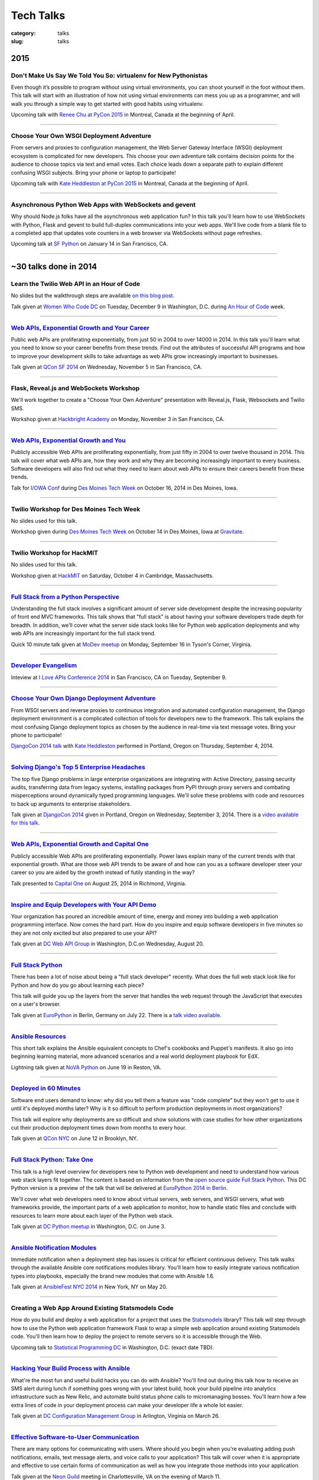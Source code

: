 Tech Talks
==========

:category: talks
:slug: talks


2015
----

Don't Make Us Say We Told You So: virtualenv for New Pythonistas
~~~~~~~~~~~~~~~~~~~~~~~~~~~~~~~~~~~~~~~~~~~~~~~~~~~~~~~~~~~~~~~~
Even though it’s possible to program without using virtual environments, you 
can shoot yourself in the foot without them. This talk will start with an 
illustration of how not using virtual environments can mess you up as a 
programmer, and will walk you through a simple way to get started with good 
habits using virtualenv.

Upcoming talk with 
`Renee Chu at PyCon 2015 <https://us.pycon.org/2015/schedule/presentation/421/>`_ 
in Montreal, Canada at the beginning of April.


----

Choose Your Own WSGI Deployment Adventure
~~~~~~~~~~~~~~~~~~~~~~~~~~~~~~~~~~~~~~~~~
From servers and proxies to configuration management, the Web Server Gateway 
Interface (WSGI) deployment ecosystem is complicated for new developers. This 
choose your own adventure talk contains decision points for the audience to 
choose topics via text and email votes. Each choice leads down a separate path 
to explain different confusing WSGI subjects. Bring your phone or laptop to 
participate!

Upcoming talk with 
`Kate Heddleston at PyCon 2015 <https://us.pycon.org/2015/schedule/presentation/336/>`_ 
in Montreal, Canada at the beginning of April.

----


Asynchronous Python Web Apps with WebSockets and gevent
~~~~~~~~~~~~~~~~~~~~~~~~~~~~~~~~~~~~~~~~~~~~~~~~~~~~~~~
Why should Node.js folks have all the asynchronous web application fun? In 
this talk you'll learn how to use WebSockets with Python, Flask and gevent to 
build full-duplex communications into your web apps. We'll live code from a 
blank file to a completed app that updates vote counters in a web browser via 
WebSockets without page refreshes.

Upcoming talk at `SF Python <http://www.meetup.com/sfpython/>`_ on January
14 in San Francisco, CA.

----


~30 talks done in 2014
----------------------

Learn the Twilio Web API in an Hour of Code
~~~~~~~~~~~~~~~~~~~~~~~~~~~~~~~~~~~~~~~~~~~
No slides but the walkthrough steps are available 
`on this blog post </women-who-code-dc-workshop.html>`_.


Talk given at `Women Who Code DC <http://www.meetup.com/Women-Who-Code-DC/events/219004596/>`_ 
on Tuesday, December 9 in Washington, D.C. during
`An Hour of Code <http://csedweek.org/>`_ week.

----


`Web APIs, Exponential Growth and Your Career </presentations/2014-qcon-web-apis-career.html>`_
~~~~~~~~~~~~~~~~~~~~~~~~~~~~~~~~~~~~~~~~~~~~~~~~~~~~~~~~~~~~~~~~~~~~~~~~~~~~~~~~~~~~~~~~~~~~~~~
Public web APIs are proliferating exponentially, from just 50 in 2004 to 
over 14000 in 2014. In this talk you'll learn what you need to know so your 
career benefits from these trends. Find out the attributes of successful API 
programs and how to improve your development skills to take advantage as web 
APIs grow increasingly important to businesses.

Talk given at `QCon SF 2014 <http://qconsf.com/>`_ on Wednesday, November 5 
in San Francisco, CA. 

----


Flask, Reveal.js and WebSockets Workshop
~~~~~~~~~~~~~~~~~~~~~~~~~~~~~~~~~~~~~~~~
We'll work together to create a "Choose Your Own Adventure" presentation with 
Reveal.js, Flask, Websockets and Twilio SMS.

Workshop given at 
`Hackbright Academy <http://www.hackbrightacademy.com/>`_ on Monday,
November 3 in San Francisco, CA.

----


`Web APIs, Exponential Growth and You </presentations/2014-apis-exponential-growth-you-iowa-conf.html>`_
~~~~~~~~~~~~~~~~~~~~~~~~~~~~~~~~~~~~~~~~~~~~~~~~~~~~~~~~~~~~~~~~~~~~~~~~~~~~~~~~~~~~~~~~~~~~~~~~~~~~~~~~
Publicly accessible Web APIs are proliferating exponentially, from just 
fifty in 2004 to over twelve thousand in 2014. This talk will cover what web 
APIs are, how they work and why they are becoming increasingly important to 
every business. Software developers will also find out what they need to 
learn about web APIs to ensure their careers benefit from these trends.

Talk for `I/OWA Conf <http://iowaconf.com/>`_ during 
`Des Moines Tech Week <http://techweekdesmoines.com/>`_ on October 16, 2014
in Des Moines, Iowa.

----


Twilio Workshop for Des Moines Tech Week
~~~~~~~~~~~~~~~~~~~~~~~~~~~~~~~~~~~~~~~~
No slides used for this talk.

Workshop given during `Des Moines Tech Week <http://techweekdesmoines.com/>`_ 
on October 14 in Des Moines, Iowa at 
`Gravitate <http://www.gravitatedsm.com/>`_.

----


Twilio Workshop for HackMIT
~~~~~~~~~~~~~~~~~~~~~~~~~~~
No slides used for this talk.

Workshop given at `HackMIT <https://www.hackmit.org/>`_ on Saturday, 
October 4 in Cambridge, Massachusetts.


----


`Full Stack from a Python Perspective </presentations/2014-full-stack-python-perspective.html>`_
~~~~~~~~~~~~~~~~~~~~~~~~~~~~~~~~~~~~~~~~~~~~~~~~~~~~~~~~~~~~~~~~~~~~~~~~~~~~~~~~~~~~~~~~~~~~~~~~
Understanding the full stack involves a significant amount of server side
development despite the increasing popularity of front end MVC frameworks.
This talk shows that "full stack" is about having your software developers
trade depth for breadth. In addition, we'll cover what the server side stack 
looks like for Python web application deployments and why web APIs are 
increasingly important for the full stack trend.

Quick 10 minute talk given at
`MoDev meetup <http://www.meetup.com/modevdc/events/202380822/>`_ on 
Monday, September 16 in Tyson's Corner, Virginia.

----


`Developer Evangelism <https://blog.apigee.com/detail/the_innovator_spotlight_interview_matt_makai_twilio>`_
~~~~~~~~~~~~~~~~~~~~~~~~~~~~~~~~~~~~~~~~~~~~~~~~~~~~~~~~~~~~~~~~~~~~~~~~~~~~~~~~~~~~~~~~~~~~~~~~~~~~~~~~~~~~

Inteview at `I Love APIs Conference 2014 <http://iloveapis2014.com/>`_ in 
San Francisco, CA on Tuesday, September 9.

----


`Choose Your Own Django Deployment Adventure </presentations/2014-djangocon-deployment.html>`_
~~~~~~~~~~~~~~~~~~~~~~~~~~~~~~~~~~~~~~~~~~~~~~~~~~~~~~~~~~~~~~~~~~~~~~~~~~~~~~~~~~~~~~~~~~~~~~
From WSGI servers and reverse proxies to continuous integration and 
automated configuration management, the Django deployment environment 
is a complicated collection of tools for developers new to the framework. 
This talk explains the most confusing Django deployment topics as chosen 
by the audience in real-time via text message votes. Bring your phone to 
participate!

`DjangoCon 2014 talk <http://www.djangocon.us/schedule/presentation/5/>`_ 
with 
`Kate Heddleston <http://kateheddleston.com/>`_ performed in Portland, Oregon 
on Thursday, September 4, 2014.

----


`Solving Django's Top 5 Enterprise Headaches </presentations/2014-djangocon-top-5-enterprise.html>`_
~~~~~~~~~~~~~~~~~~~~~~~~~~~~~~~~~~~~~~~~~~~~~~~~~~~~~~~~~~~~~~~~~~~~~~~~~~~~~~~~~~~~~~~~~~~~~~~~~~~~
The top five Django problems in large enterprise organizations are 
integrating with Active Directory, passing security audits, transferring 
data from legacy systems, installing packages from PyPI through proxy 
servers and combating misperceptions around dynamically typed programming 
languages. We'll solve these problems with code and resources to back up 
arguments to enterprise stakeholders.

Talk given at 
`DjangoCon 2014 <http://www.djangocon.us/schedule/presentation/10/>`_ 
given in Portland, Oregon on Wednesday, September 3, 2014. There is a
`video available for this talk <https://www.youtube.com/watch?v=aMtiCX38w20>`_.

----


`Web APIs, Exponential Growth and Capital One </presentations/2014-cap1-api-power-laws.html>`_
~~~~~~~~~~~~~~~~~~~~~~~~~~~~~~~~~~~~~~~~~~~~~~~~~~~~~~~~~~~~~~~~~~~~~~~~~~~~~~~~~~~~~~~~~~~~~~
Publicly accessible Web APIs are proliferating exponentially. Power laws
explain many of the current trends with that exponential growth. What are 
those web API trends to be aware of and how can you as a software developer
steer your career so you are aided by the growth instead of futily standing
in the way?

Talk presented to `Capital One <https://www.capitalone.com/>`_ on 
August 25, 2014 in Richmond, Virginia.

----


`Inspire and Equip Developers with Your API Demo </presentations/2014-dc-web-api-inspire-equip-devs.html>`_
~~~~~~~~~~~~~~~~~~~~~~~~~~~~~~~~~~~~~~~~~~~~~~~~~~~~~~~~~~~~~~~~~~~~~~~~~~~~~~~~~~~~~~~~~~~~~~~~~~~~~~~~~~~
Your organization has poured an incredible amount of time, energy and money
into building a web application programming interface. Now comes the hard 
part. How do you inspire and equip software developers in five minutes
so they are not only excited but also prepared to use your API?

Talk given at 
`DC Web API Group <http://www.meetup.com/DC-Web-API-User-Group/events/199434682/>`_ 
in Washington, D.C.on Wednesday, August 20.

----


`Full Stack Python </presentations/2014-full-stack-python-berlin.html>`_
~~~~~~~~~~~~~~~~~~~~~~~~~~~~~~~~~~~~~~~~~~~~~~~~~~~~~~~~~~~~~~~~~~~~~~~~
There has been a lot of noise about being a "full stack developer" recently. 
What does the full web stack look like for Python and how do you go about 
learning each piece?

This talk will guide you up the layers from the server that handles the web 
request through the JavaScript that executes on a user's browser.

Talk given at
`EuroPython <https://ep2014.europython.eu/en/schedule/schedule/>`_ 
in Berlin, Germany on July 22. There is a 
`talk video available <https://www.youtube.com/watch?v=s6NaOKD40rY>`_.

----


`Ansible Resources </presentations/2014-ansible-resources.html>`_
~~~~~~~~~~~~~~~~~~~~~~~~~~~~~~~~~~~~~~~~~~~~~~~~~~~~~~~~~~~~~~~~~
This short talk explains the Ansible equivalent concepts to Chef's cookbooks 
and Puppet's manifests. It also go into beginning learning material, more
advanced scenarios and a real world deployment playbook for EdX.

Lightning talk given at 
`NoVA Python <http://www.meetup.com/NOVA-Python/events/169170702/>`_ 
on June 19 in Reston, VA.

----


`Deployed in 60 Minutes </presentations/2014-qcon-deployed-60-mins.html>`_
~~~~~~~~~~~~~~~~~~~~~~~~~~~~~~~~~~~~~~~~~~~~~~~~~~~~~~~~~~~~~~~~~~~~~~~~~~
Software end users demand to know: why did you tell them a feature was "code 
complete" but they won't get to use it until it's deployed months later? Why 
is it so difficult to perform production deployments in most organizations?
 
This talk will explore why deployments are so difficult and show solutions 
with case studies for how other organizations cut their production deployment 
times down from months to every hour.

Talk given at `QCon NYC <https://qconnewyork.com/users/matt-makai>`_ 
on June 12 in Brooklyn, NY.

----


`Full Stack Python: Take One </presentations/2014-full-stack-python-dc.html>`_
~~~~~~~~~~~~~~~~~~~~~~~~~~~~~~~~~~~~~~~~~~~~~~~~~~~~~~~~~~~~~~~~~~~~~~~~~~~~~~
This talk is a high level overview for developers new to Python web 
development and need to understand how various web stack layers fit 
together. The content is based on information from the 
`open source guide Full Stack Python <http://www.fullstackpython.com/>`_. 
This DC Python version is a preview of the talk that will be delivered at 
`EuroPython 2014 in Berlin <https://ep2014.europython.eu/en/event/talks/>`_.

We'll cover what web developers need to know about virtual servers, web 
servers, and WSGI servers, what web frameworks provide, the important 
parts of a web application to monitor, how to handle static files and 
conclude with resources to learn more about each layer of the Python web 
stack.

Talk given at 
`DC Python meetup <http://www.meetup.com/DCPython/events/184415582/>`_ 
in Washington, D.C. on June 3.

----


`Ansible Notification Modules </presentations/2014-ansible-notification-modules.html>`_
~~~~~~~~~~~~~~~~~~~~~~~~~~~~~~~~~~~~~~~~~~~~~~~~~~~~~~~~~~~~~~~~~~~~~~~~~~~~~~~~~~~~~~~~~~~
Immediate notification when a deployment step has issues is critical for 
efficient continuous delivery. This talk walks through the available Ansible 
core notifications modules library. You'll learn how to easily integrate 
various notification types into playbooks, especially the brand new modules 
that come with Ansible 1.6.

Talk given at 
`AnsibleFest NYC 2014 <https://www.eventbrite.com/e/ansiblefest-nyc-2014-tickets-10952628607>`_
in New York, NY on May 20.

----


Creating a Web App Around Existing Statsmodels Code
~~~~~~~~~~~~~~~~~~~~~~~~~~~~~~~~~~~~~~~~~~~~~~~~~~~
How do you build and deploy a web application for a project that uses the 
`Statsmodels <https://github.com/statsmodels/statsmodels/>`_ library? 
This talk will step through how to use the Python web application framework 
Flask to wrap a simple web application around existing Statsmodels code. You'll
then learn how to deploy the project to remote servers so it is accessible
through the Web.

Upcoming talk to 
`Statistical Programming DC <http://www.meetup.com/stats-prog-dc/>`_ 
in Washington, D.C. (exact date TBD).

----


`Hacking Your Build Process with Ansible </presentations/2014-hacking-build-process-ansible.html>`_
~~~~~~~~~~~~~~~~~~~~~~~~~~~~~~~~~~~~~~~~~~~~~~~~~~~~~~~~~~~~~~~~~~~~~~~~~~~~~~~~~~~~~~~~~~~~~~~~~~~
What're the most fun and useful build hacks you can do with Ansible? You'll 
find out during this talk how to receive an SMS alert during lunch if 
something goes wrong with your latest build, hook your build pipeline into 
analytics infrastructure such as New Relic, and automate build status phone 
calls to micromanaging bosses. You'll learn how a few extra lines of code in 
your deployment process can make your developer life a whole lot easier.

Talk given at `DC Configuration Management Group <http://www.meetup.com/DC-Configuration-Management-Group/events/170471292/>`_
in Arlington, Virginia on March 26.

----


`Effective Software-to-User Communication </presentations/2014-neon-guild-effective-software-to-user-communication.html>`_
~~~~~~~~~~~~~~~~~~~~~~~~~~~~~~~~~~~~~~~~~~~~~~~~~~~~~~~~~~~~~~~~~~~~~~~~~~~~~~~~~~~~~~~~~~~~~~~~~~~~~~~~~~~~~~~~~~~~~~~~~~
There are many options for communicating with users. Where should you begin
when you're evaluating adding push notifications, emails, text message 
alerts, and voice calls to your application? This talk will cover when it is
appropriate and effective to use certain forms of communication as well as
how you integrate those methods into your application.

Talk given at the `Neon Guild <http://www.neonguild.org/>`_ meeting in 
Charlottesville, VA on the evening of March 11.

----


`Automated Deployments with Ansible & Fabric </presentations/2014-cos-ansible.html>`_
~~~~~~~~~~~~~~~~~~~~~~~~~~~~~~~~~~~~~~~~~~~~~~~~~~~~~~~~~~~~~~~~~~~~~~~~~~~~~~~~~~~~~
This talk will show how to automated Linux and Python stack deployments with 
Ansible and Fabric. You'll learn how to apply these libraries to your 
project and see how to use Ansible Playbooks with tasks, handlers, and 
templates to go from a bare Linux installation to a running Python web 
application.

Talk given to the
`Center for Open Science <http://centerforopenscience.org/>`_ in 
Charlottesville, VA on March 11 at lunch.

----


`Finding, Evaluating, and Integrating External APIs </presentations/2014-capital-one-find-evaluate-integrate-external-apis.html>`_
~~~~~~~~~~~~~~~~~~~~~~~~~~~~~~~~~~~~~~~~~~~~~~~~~~~~~~~~~~~~~~~~~~~~~~~~~~~~~~~~~~~~~~~~~~~~~~~~~~~~~~~~~~~~~~~~~~~~~~~~~~~~~~~~~~
Modern software applications combine custom code with third party APIs, 
such as Twilio and Stripe, to create a complete product. Choosing the 
right services for your application can make or break its usefulness to 
users as well as your sanity during maintenance. This talk will show you 
how to find, evaluate, and integrate external APIs to maximize their value
in your software application.

Upcoming session at `Capital One <https://www.capitalone.com/>`_'s internal
API Summit on March 5 in McLean, Virginia.

----

..  Appropriate Software Communications
    ~~~~~~~~~~~~~~~~~~~~~~~~~~~~~~~~~~~
    When is it appropriate to send an email, push notification, text message,
    or voice call to users from your web or mobile application? This
    short talk covers several important rules for fostering maximum user 
    engagement while avoiding spamming your customers.
    Upcoming short 10 minute talk on March 3 to 
    `DC Nightowls <http://www.meetup.com/dcnightowls/>`_ in the Dupont 
    neighborhood of Washington, D.C.
    ----


`DevOps: Adoption through Culture, Automation, Measurement, and Sharing </presentations/2014-adapt-devops.html>`_
~~~~~~~~~~~~~~~~~~~~~~~~~~~~~~~~~~~~~~~~~~~~~~~~~~~~~~~~~~~~~~~~~~~~~~~~~~~~~~~~~~~~~~~~~~~~~~~~~~~~~~~~~~~~~~~~~~~~~~~~~
The DevOps movement is built on a real need in the software development 
community: how to rapidly deploy Agile teams' dramatically increased 
output into production. This talk will show the advent of the DevOps 
movement and provide greater understanding based on the Culture, Automation, 
Measurement and Sharing (CAMS) framework. The audience will leave this 
presentation with immediate actions to drive DevOps adoption within their 
organizations.

Upcoming talk at `ADAPT <http://afei.org/events/4A21/Pages/default.aspx>`_  on February 20 in Arlington, Virginia.

----


`How to Win Friends and Influence Hackathon Judges with Twilio </presentations/2014-codeday-dc-twilio-intro.html>`_
~~~~~~~~~~~~~~~~~~~~~~~~~~~~~~~~~~~~~~~~~~~~~~~~~~~~~~~~~~~~~~~~~~~~~~~~~~~~~~~~~~~~~~~~~~~~~~~~~~~~~~~~~~~~~~~~~~~
What is Twilio and how can you use its API to win at hackathons? Almost
any web or mobile app can be made better by integrating text messaging or
voice calling into its functionality. Twilio gives you the power to reach
the audience and judges during your demo. It's also easily integrated within 
a few minutes, which is key at time constrained events like hackathons.

Postponed due to inclement weather in D.C. on February 15. Talk was to be
presented at `CodeDay DC <http://dc.codeday.org/>`_ in the Dupont 
neighborhood of Washington, D.C.

----


`Making Dev + Ops Work </presentations/2014-finra-dev-plus-ops.html>`_
~~~~~~~~~~~~~~~~~~~~~~~~~~~~~~~~~~~~~~~~~~~~~~~~~~~~~~~~~~~~~~~~~~~~~~~~~~~~~~~~~~~~~~~~~~~~~~~~~~~~~~~~~~~~~~~~~~~~~
Getting DevOps to work in any organization is difficult because developers 
speak a different language than ops. This talk focuses on bridging the divide 
between the application developer and system administrator perspectives, 
improving infrastructure incrementally, and showing progress to skeptical 
non-technical colleagues in a 'because we've always done it that way 
environment.

Talk presented on January 22 to the 
`Financial Industry Regulatory Authority <http://www.finra.org/>`_
(FINRA) on January 22 in Rockville, Maryland.

----


`Fully Automated Django Deployments with Ansible </presentations/2014-san-fran-django-ansible.html>`_
~~~~~~~~~~~~~~~~~~~~~~~~~~~~~~~~~~~~~~~~~~~~~~~~~~~~~~~~~~~~~~~~~~~~~~~~~~~~~~~~~~~~~~~~~~~~~~~~~~~~~
This talk will show how to fully automated Linux, Nginx, 
Gunicorn, and Python/Django stack deployments with Ansible (and a little 
bit of Fabric for ad hoc tasks). This talk will dive into an open source 
Django project and show how to use Ansible Playbooks with tasks, 
handlers, and templates to go from a bare Linux installation to a 
running Django web application.

Tech talk given at
`San Francisco Django <http://www.meetup.com/The-San-Francisco-Django-Meetup-Group/events/151920512/>`_ 
on Tuesday, January 14 hosted at `Yelp <http://www.yelp.com/about>`_ 
headquarters. There is a `video available of the talk <http://www.youtube.com/watch?v=pg-cOPVYKCw>`_.

----


`Txt 2 React: Instant Presentation Feedback From Audience Text Messages </presentations/2014-txt2react-twilio-app.html>`_
~~~~~~~~~~~~~~~~~~~~~~~~~~~~~~~~~~~~~~~~~~~~~~~~~~~~~~~~~~~~~~~~~~~~~~~~~~~~~~~~~~~~~~~~~~~~~~~~~~~~~~~~~~~~~~~~~~~~~~~~~
`Txt 2 React <https://github.com/makaimc/txt2react>`_ is an open source web 
application I built to facilitate immediate feedback from an audience 
during a presentation. The app is written in Django and easily deployable to
virtual private servers by using Ansible. Txt 2 React uses the Twilio platform 
to provision phone numbers for feedback collection through the audience's
text messages.

Talk and demo presented on January 8 at `Twilio <https://www.twilio.com/>`_ 
headquarters in San Francisco.

----



14 talks from 2013
------------------

`Static Sites With Pelican </presentations/pelican-static-sites.html>`_
~~~~~~~~~~~~~~~~~~~~~~~~~~~~~~~~~~~~~~~~~~~~~~~~~~~~~~~~~~~~~~~~~~~~~~~
Pelican is a Python-powered static website generator that combines
a markup language such a ReStructuredText or Markdown with Jinja2 
templates to output HTML pages. Those pages combined with CSS, images, 
JavaScript, and third party services can be hosted for free or low cost
on services such as GitHub Pages or Amazon S3 with CloudFront. This talk
goes over what Pelican does and how it can help you instantly scale
a static website to virtually unlimited traffic for free.

15 minute tech talk presented at `Twilio <https://www.twilio.com/>`_ on 
November 8 in San Francisco, CA.

----


`An Introduction to Sending SMS Texts with Twilio </presentations/dc-python-intro-send-text-msgs-twilio.html>`_
~~~~~~~~~~~~~~~~~~~~~~~~~~~~~~~~~~~~~~~~~~~~~~~~~~~~~~~~~~~~~~~~~~~~~~~~~~~~~~~~~~~~~~~~~~~~~~~~~~~~~~~~~~~~~~~~~~~~~~~~~~~~~~~~~~~
Text messages are one of the best communication methods for sending time
sensitive information and alerting users to take immediate action. Twilio 
makes sending Short Message Service (SMS) messages easy with a few lines of 
code. This talk walks through the Twilio service, sign up process, API,
Python library, and how to easily integrate sending text messages into a new
or existing Python application.

45 minute talk presented to 
`DC Python on October 22 <http://www.meetup.com/dcpython/events/140875652/>`_ 
at `Canvas.co <http://canvas.co/work>`_ in Washington, D.C.

----


`DevOps Deployments-as-a-Service </presentations/dc-cont-intg-delivery-devops-service.html>`_
~~~~~~~~~~~~~~~~~~~~~~~~~~~~~~~~~~~~~~~~~~~~~~~~~~~~~~~~~~~~~~~~~~~~~~~~~~~~~~~~~~~~~~~~~~~~~
What are the best software-as-a-service platforms for building and deploying 
your code? How can they help you quickly get a project off the ground and 
sustain best practices as your codebase continues to scale? This talk 
answers these questions and more by introducing you to services such as 
Circle CI, Travis CI, factor.io, Code Climate, and many others, which take 
the burden off setting up the infrastructure yourself. The talk will 
balance out the discussion with the downsides to these platforms and 
ways to avoid being locked in to declining providers.

Presented to 
`DC Continuous Delivery <http://www.meetup.com/DC-continuous-integration/events/127362992/>`_ on September 25th in Arlington, VA.

----


`Making Django Play Nice With Third Party Services </presentations/djangocon-2013.html>`_
~~~~~~~~~~~~~~~~~~~~~~~~~~~~~~~~~~~~~~~~~~~~~~~~~~~~~~~~~~~~~~~~~~~~~~~~~~~~~~~~~~~~~~~~~
Modern Django projects combine custom apps with third party services, 
such as Twilio and Stripe, to create a complete product. Choosing the 
right services for your application can make or break its usefulness to 
users as well as your sanity during maintenance. This talk will show you 
how to properly evaluate, integrate, and maximize what you get out of 
SaaS products in your Django projects.

Talk given at `DjangoCon US <http://www.djangocon.us/schedule/>`_ on 
September 5th at 10am in Chicago, IL. There are 
`pictures of several DjangoCon speakers <http://www.codingacrossamerica.com/djangocon-2013-pictures.html>`_ 
including myself in this blog post.

----


`Python Lessons Learned From Roadtripping the US </presentations/djangocon-2013-lightning-talk.html>`_
~~~~~~~~~~~~~~~~~~~~~~~~~~~~~~~~~~~~~~~~~~~~~~~~~~~~~~~~~~~~~~~~~~~~~~~~~~~~~~~~~~~~~~~~~~~~~~~~~~~~~~
DjangoCon 2013 lightning talk with lessons learned for the Python community 
from my adventures road tripping the US for 5 months to 30 cities. 

Lightning talk given at `DjangoCon <http://www.djangocon.us/schedule/>`_ 
in the morning session on September 5th in Chicago, IL.

----


`Making Django Play Nice With Third Party Services: Take One </presentations/django-district-august-27-2013.html>`_
~~~~~~~~~~~~~~~~~~~~~~~~~~~~~~~~~~~~~~~~~~~~~~~~~~~~~~~~~~~~~~~~~~~~~~~~~~~~~~~~~~~~~~~~~~~~~~~~~~~~~~~~~~~~~~~~~~~
Modern Django projects combine custom apps with third party services, 
such as Twilio and Stripe, to create a complete product. Choosing the 
right services for your application can make or break its usefulness to 
users as well as your sanity during maintenance. This talk will show you 
how to properly evaluate, integrate, and maximize what you get out of 
SaaS products in your Django projects.

Trial run of my DjangoCon presented at
`Django District <http://www.meetup.com/django-district/events/131235942/>`_
on August 27th in Washington, D.C.

----


`Staying Sane While Taking Over An Existing Django Codebase </presentations/django-boston-july-2013.html>`_
~~~~~~~~~~~~~~~~~~~~~~~~~~~~~~~~~~~~~~~~~~~~~~~~~~~~~~~~~~~~~~~~~~~~~~~~~~~~~~~~~~~~~~~~~~~~~~~~~~~~~~~~~~~
How do you quickly get up to speed on an existing Django project codebase? 
You're eventually going to run into a large unfamiliar codebase whether 
you're the new developer on a team with an established codebase 
or just working with code you wrote awhile back. This talk covers steps you 
absolutely must take to identify and triage existing issues, stablize the 
codebase, and gently guide the project towards "this is amazing!" status.

Talk given at 
`Boston Django <http://www.meetup.com/djangoboston/events/100266532/>`_ 
on July 31st. There is a 
`video <http://www.youtube.com/watch?v=psCVC9BdgsA>`_ 
available for this talk, a 
`summary with pictures <http://www.codingacrossamerica.com/django-boston-talk.html>`_ 
on my Coding Across America website, and a 
`detailed blog post on the topic <../django-project-checklist.html>`_.

----


`Making Your City's Developer Community Awesome </presentations/omaha-python-july-2013.html>`_
~~~~~~~~~~~~~~~~~~~~~~~~~~~~~~~~~~~~~~~~~~~~~~~~~~~~~~~~~~~~~~~~~~~~~~~~~~~~~~~~~~~~~~~~~~~~~~
What differentiates tech communities in cities across the United States? 
How do you make your community rally around a programming language's 
ecosystem and spur genuine excitement every time your group meets? This 
talk will show you what the best tech communities do right (hint: it's not 
city size that matters), what mistakes they need to correct, and how Omaha 
can continue building momentum for its developer community.

Talk given at  
`Omaha Python <http://www.omahapython.org/blog/>`_ on July 1st. Unfortunately,
the audio did not come out well so the video was not published.

----


`Coding Across America Lessons for EvoNexus Entrepreneurs </presentations/san-diego-evonexus-startups.html>`_
~~~~~~~~~~~~~~~~~~~~~~~~~~~~~~~~~~~~~~~~~~~~~~~~~~~~~~~~~~~~~~~~~~~~~~~~~~~~~~~~~~~~~~~~~~~~~~~~~~~~~~~~~~~~~~
What can EvoNexus startups learn from other startups and ecosystems across 
the country? This talk will focus on what Matt Makai has seen from the 
previous ten cities in his Coding Across America road trip. The format will 
be an open discussion based on the San Diego startup community's most 
pressing concerns and questions.

Talk on April 26 given at `EvoNexus <http://www.commnexus.org/incubator/>`_ 
in San Diego for current incubator entrepreneurs.

----


`Git and Github Workflows </presentations/memphis-python-github-workflows.html>`_
~~~~~~~~~~~~~~~~~~~~~~~~~~~~~~~~~~~~~~~~~~~~~~~~~~~~~~~~~~~~~~~~~~~~~~~~~~~~~~~~~
What are the strengths and weaknesses of using Github for varying 
development team configurations? This talk will cover topics such as 
creating a canonical repository to have development team members fork 
from, handling code reviews through pull requests, and creating separate 
branches for testing and production deployments. This programming 
language-agnostic talk draws upon work with both co-located and 
geographically dispersed teams at the Consumer Financial Protection 
Bureau, the George Washington University, and Motley Fool, some of which 
was recently covered in this 
`article by Wired <http://www.wired.com/wiredenterprise/2013/01/hack-the-government/>`_.

Presented at `Memphis Python <http://mempy.org/>`_ on March 25, 2013. 
`Pictures <http://www.codingacrossamerica.com/memphis-mempy-talk.html>`_ 
from the presentation.


----


`Coding Across America at PyCon </presentations/pycon-andrew-baker.html>`_
~~~~~~~~~~~~~~~~~~~~~~~~~~~~~~~~~~~~~~~~~~~~~~~~~~~~~~~~~~~~~~~~~~~~~~~~~~
Lightning talk presented at `PyCon <https://us.pycon.org/>`_ 
given by my colleague Andrew Baker in my absence.

----


`Beyond Hello World: Python in Industry and Academia </presentations/gwu-real-world-python.html>`_
~~~~~~~~~~~~~~~~~~~~~~~~~~~~~~~~~~~~~~~~~~~~~~~~~~~~~~~~~~~~~~~~~~~~~~~~~~~~~~~~~~~~~~~~~~~~~~~~~~
Beyond "Hello World": Real Python Use in Industry and Academia. What is 
Python used for throughout industry and academia? How can you learn parts 
of the Python ecosystem to create a skill set appealing to employers? What 
do experienced Python developers look for when hiring new developers for 
their teams? This talk will cover these questions and give you a great 
list of Python resources to learn more after the talk.

Presented to the 
`George Washington University Computer Science <http://www.cs.gwu.edu/>`_ 
department on March 1, 2013.

----


`Heroku Deployment Workflows for Django Projects </presentations/django-district-heroku-deployments.html>`_
~~~~~~~~~~~~~~~~~~~~~~~~~~~~~~~~~~~~~~~~~~~~~~~~~~~~~~~~~~~~~~~~~~~~~~~~~~~~~~~~~~~~~~~~~~~~~~~~~~~~~~~~~~~
Heroku provides a well tested platform for quick Django deployments through 
Git. This presentation will present a quick overview of Heroku's Cedar stack, 
how you deploy a Django project to Heroku, and Fabric code to automate the 
deployment process from your local environment or through continuous 
delivery with Jenkins.

Presented to `django-district <http://www.django-district.org/>`_ 
on February 12, 2013. There is a 
`video available <http://www.youtube.com/watch?v=yQo44SYI8bw>`_ for this talk.

----


`Everything I Wish I Knew as JMU Computer Science Undergrad </presentations/jmu-everything-i-wish-i-knew.html>`_
~~~~~~~~~~~~~~~~~~~~~~~~~~~~~~~~~~~~~~~~~~~~~~~~~~~~~~~~~~~~~~~~~~~~~~~~~~~~~~~~~~~~~~~~~~~~~~~~~~~~~~~~~~~~~~~~~~~~~~~~~~~~~~~~~~~~~~
You majored in computer science to learn how to program awesome projects. 
Instead you're stuck in class trying to figure out the difference between 
little endian and big endian ordering on Windows versus Linux. This talk 
will break you free from those minute details and provide an overview of 
what you need to develop awesome web applications with Python and Django. 
You'll get an overview of the full Python web application stack and find 
out where you can learn more about each component. At the end of the talk 
you'll have a checklist of exactly what you need to do to build a 
comprehensive Python skill set while you're still in school and land the 
best jobs out of school.

Presented to `JMU's ACM group <http://acm.cs.jmu.edu/>`_ on January 23, 2013.


----

7 talks from 2012
-----------------

`Agile Software Development in the Federal Government </presentations/agile-software-development-in-federal-government.html>`_
~~~~~~~~~~~~~~~~~~~~~~~~~~~~~~~~~~~~~~~~~~~~~~~~~~~~~~~~~~~~~~~~~~~~~~~~~~~~~~~~~~~~~~~~~~~~~~~~~~~~~~~~~~~~~~~~~~~~~~~~~~~~~~
With the latest executive mandates for IT reform, more and more agencies are 
adopting agile methods. But the devil is in the details. How can you achieve 
real governance with lightweight methods? How can you adjust scope on fixed 
contracts? Is collaboration even possible with competing contractors? This 
interactive session will offer actionable strategies to navigate the unique 
constraints for implementing agile in a federal environment.

Presented to the `2012 Project Management Symposium <http://www.pmiwdc.org/2012-project-management-symposium/2012-project-management-symposium-agenda/2012-project-management>`_ on September 28, 2012.

----

`Python Indoctrination: For Non-Believers </presentations/what-is-python-for-everyone.html#>`_
~~~~~~~~~~~~~~~~~~~~~~~~~~~~~~~~~~~~~~~~~~~~~~~~~~~~~~~~~~~~~~~~~~~~~~~~~~~~~~~~~~~~~~~~~~~~~~
Presented internally at `Excella Consulting <http://www.excella.com/>`_ on
August 21, 2012.

----

`Django: An Introduction </presentations/django-introduction.html#>`_
~~~~~~~~~~~~~~~~~~~~~~~~~~~~~~~~~~~~~~~~~~~~~~~~~~~~~~~~~~~~~~~~~~~~~
Presented to the `Dgentle Django <http://novapython.eventbrite.com/>`_ 
introductory class on August 11, 2012. 

----

`Hello, Twitter Bootstrap! </presentations/twitter-bootstrap-overview.html#>`_
~~~~~~~~~~~~~~~~~~~~~~~~~~~~~~~~~~~~~~~~~~~~~~~~~~~~~~~~~~~~~~~~~~~~~~~~~~~~~~
Presented to my client the 
`Consumer Financial Protection Bureau <http://www.consumerfinance.gov/>`_ on
May 18, 2012.

----

`What is Big Data? </presentations/what-is-big-data.html#>`_
~~~~~~~~~~~~~~~~~~~~~~~~~~~~~~~~~~~~~~~~~~~~~~~~~~~~~~~~~~~~
Presented to Excella's `Business Intelligence Center of Excellence <http://excella.com/services/business-intelligence-center-of-excellence.aspx>`_ 
on May 7, 2012.

----

`Push Notifications With Python and Urban Airship </presentations/python-wrapper-urban-airship-dc-python.html#>`_
~~~~~~~~~~~~~~~~~~~~~~~~~~~~~~~~~~~~~~~~~~~~~~~~~~~~~~~~~~~~~~~~~~~~~~~~~~~~~~~~~~~~~~~~~~~~~~~~~~~~~~~~~~~~~~~~~
Presented to `DC Python <http://meetup.dcpython.org/>`_ on 
`April 3, 2012 <http://meetup.dcpython.org/events/23832651/>`_ and 
Excella Consulting's 
`Java COE <http://excella.com/services/java-center-of-excellence.aspx>`_ 
on March 12, 2012.

----

`What's Coming in Django 1.4 </presentations/whats-coming-django-1-4.html#/step-1>`_
~~~~~~~~~~~~~~~~~~~~~~~~~~~~~~~~~~~~~~~~~~~~~~~~~~~~~~~~~~~~~~~~~~~~~~~~~~~~~~~~~~~~
Presented to django-district on February 21, 2012.

